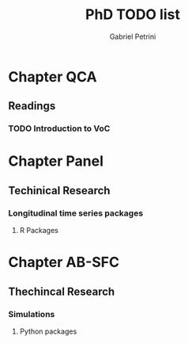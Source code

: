 #+TITLE: PhD TODO list
#+Author: Gabriel Petrini

* Chapter QCA

** Readings

*** TODO Introduction to VoC

* Chapter Panel

** Techinical Research

*** Longitudinal time series packages

**** R Packages
     DEADLINE: <2020-08-10 seg 16:30-18:00>

* Chapter AB-SFC

** Thechincal Research

*** Simulations

**** Python packages
     DEADLINE: <2020-08-11 ter 16:30-18:00>
